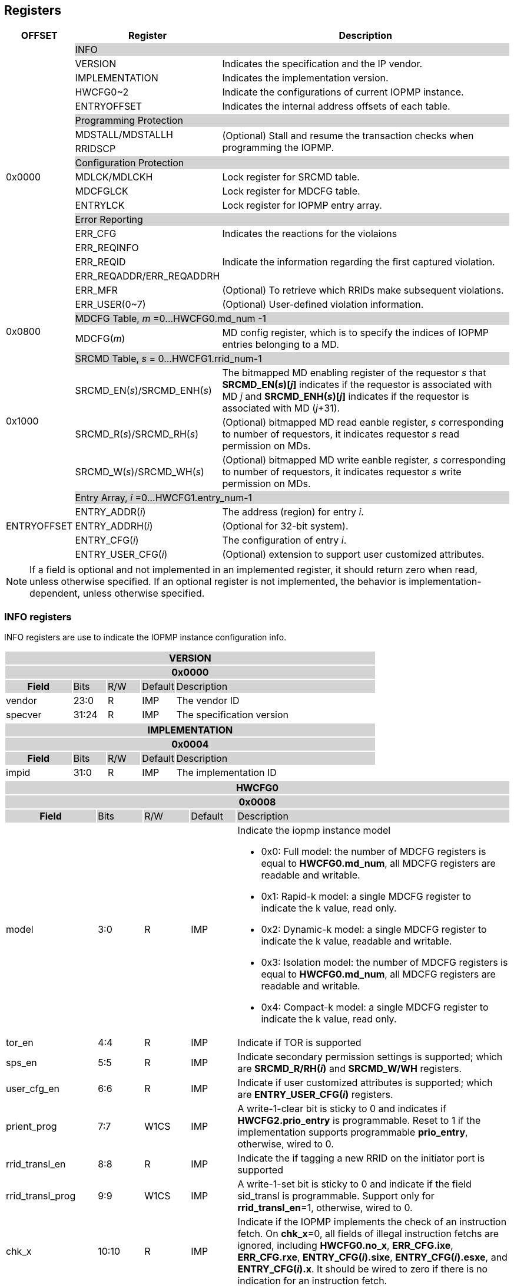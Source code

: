 [[Registers]]
== Registers

[cols="<3,<6,<14",stripes=even,options="header"]
|===
|OFFSET |Register |Description

.19+|0x0000  2+|{set:cellbgcolor:#D3D3D3} INFO
|{set:cellbgcolor:#FFFFFF} VERSION |Indicates the specification and the IP vendor.
|{set:cellbgcolor:#FFFFFF} IMPLEMENTATION | Indicates the implementation version.
|{set:cellbgcolor:#FFFFFF} HWCFG0~2 |Indicate the configurations of current IOPMP instance.
|{set:cellbgcolor:#FFFFFF} ENTRYOFFSET |Indicates the internal address offsets of each table.

2+|{set:cellbgcolor:#D3D3D3} Programming Protection
|{set:cellbgcolor:#FFFFFF} MDSTALL/MDSTALLH .2+.^| (Optional) Stall and resume the transaction checks when programming the IOPMP.
|RRIDSCP 

2+|{set:cellbgcolor:#D3D3D3} Configuration Protection
|{set:cellbgcolor:#FFFFFF} MDLCK/MDLCKH | Lock register for SRCMD table.
|{set:cellbgcolor:#FFFFFF} MDCFGLCK | Lock register for MDCFG table.
|{set:cellbgcolor:#FFFFFF} ENTRYLCK | Lock register for IOPMP entry array.

2+|{set:cellbgcolor:#D3D3D3} Error Reporting
|{set:cellbgcolor:#FFFFFF} ERR_CFG | Indicates the reactions for the violaions
|{set:cellbgcolor:#FFFFFF}ERR_REQINFO .3+.^| Indicate the information regarding the first captured violation.
|ERR_REQID    
|{set:cellbgcolor:#FFFFFF} ERR_REQADDR/ERR_REQADDRH
|ERR_MFR| (Optional) To retrieve which RRIDs make subsequent violations.
|ERR_USER(0~7) | (Optional) User-defined violation information.

.2+|0x0800 2+|{set:cellbgcolor:#D3D3D3} MDCFG Table,  _m_ =0...HWCFG0.md_num -1
|{set:cellbgcolor:#FFFFFF}MDCFG(_m_)  |MD config register, which is to specify the indices of IOPMP entries belonging to a MD.

.4+|0x1000    2+|{set:cellbgcolor:#D3D3D3} SRCMD Table, _s_ = 0...HWCFG1.rrid_num-1
|{set:cellbgcolor:#FFFFFF}SRCMD_EN(_s_)/SRCMD_ENH(_s_)    |The bitmapped MD enabling register of the requestor _s_ that *SRCMD_EN(_s_)[_j_]* indicates if the requestor is associated with MD _j_ and *SRCMD_ENH(_s_)[_j_]* indicates if the requestor is associated with MD (_j_+31).
|SRCMD_R(_s_)/SRCMD_RH(_s_)|(Optional) bitmapped MD read eanble register, _s_ corresponding to number of requestors, it indicates requestor _s_  read permission on MDs.
|SRCMD_W(_s_)/SRCMD_WH(_s_)|(Optional) bitmapped MD write eanble register, _s_ corresponding to number of requestors, it indicates requestor _s_  write permission on MDs.    

.5+|ENTRYOFFSET    2+|{set:cellbgcolor:#D3D3D3} Entry Array, _i_ =0…HWCFG1.entry_num-1
|{set:cellbgcolor:#FFFFFF}ENTRY_ADDR(_i_)|The address (region) for entry _i_.
|ENTRY_ADDRH(_i_)               |(Optional for 32-bit system).
|ENTRY_CFG(_i_)                 |The configuration of entry _i_.
|ENTRY_USER_CFG(_i_)            |(Optional) extension to support user customized attributes.
|===

[NOTE]
====
If a field is optional and not implemented in an implemented register, it should return zero when read, unless otherwise specified. If an optional register is not implemented, the behavior is implementation-dependent, unless otherwise specified.
====

=== *INFO registers*

INFO registers are use to indicate the IOPMP instance configuration info.
{set:cellbgcolor:#0000}
[cols="<2,<1,<1,<1,<6",stripes=even]
|===
5+h|VERSION{set:cellbgcolor:#D3D3D3}
5+h|0x0000
h|Field                         |Bits   |R/W   |Default    |Description
|{set:cellbgcolor:#FFFFFF}vendor|23:0   |R     |IMP        |The vendor ID
|specver                        |31:24  |R     |IMP        |The specification version
|===

[cols="<2,<1,<1,<1,<6",stripes=even]
|===
5+h|IMPLEMENTATION{set:cellbgcolor:#D3D3D3}
5+h|0x0004
h|Field                         |Bits   |R/W    |Default    |Description
|{set:cellbgcolor:#FFFFFF}impid |31:0   |R      |IMP        |The implementation ID
|===

[cols="<2,<1,<1,<1,<6",stripes=even]
|===
5+h|HWCFG0{set:cellbgcolor:#D3D3D3}
5+h|0x0008
h|Field                         |Bits   |R/W    |Default    |Description
|{set:cellbgcolor:#FFFFFF}model |3:0    |R      |IMP        a|Indicate the iopmp instance model

* 0x0: Full model: the number of MDCFG registers is equal to *HWCFG0.md_num*, all MDCFG registers are readable and writable.

* 0x1: Rapid-k model: a single MDCFG register to indicate the k value, read only.

* 0x2: Dynamic-k model: a single MDCFG register to indicate the k value, readable and writable.

* 0x3: Isolation model: the number of MDCFG registers is equal to *HWCFG0.md_num*, all MDCFG registers are readable and writable.

* 0x4: Compact-k model: a single MDCFG register to indicate the k value, read only.

|tor_en                         |4:4    |R      |IMP        |Indicate if TOR is supported
|sps_en                         |5:5    |R      |IMP        |Indicate secondary permission settings is supported; which are *SRCMD_R/RH(_i_)* and *SRCMD_W/WH* registers.
|user_cfg_en                    |6:6    |R      |IMP        |Indicate if user customized attributes is supported; which are *ENTRY_USER_CFG(_i_)* registers.
|prient_prog                    |7:7    |W1CS   |IMP        |A write-1-clear bit is sticky to 0 and indicates if *HWCFG2.prio_entry* is programmable. Reset to 1 if the implementation supports programmable *prio_entry*, otherwise, wired to 0.
|rrid_transl_en                  |8:8    |R      |IMP        |Indicate the if tagging a new RRID on the initiator port is supported
|rrid_transl_prog                |9:9    |W1CS   |IMP        |A write-1-set bit is sticky to 0 and indicate if the field sid_transl is programmable. Support only for *rrid_transl_en*=1, otherwise, wired to 0.
|chk_x|10:10  |R     | IMP| Indicate if the IOPMP implements the check of an instruction fetch. On *chk_x*=0, all fields of illegal instruction fetchs are ignored, including *HWCFG0.no_x*, *ERR_CFG.ixe*, *ERR_CFG.rxe*, *ENTRY_CFG(_i_).sixe*, *ENTRY_CFG(_i_).esxe*, and *ENTRY_CFG(_i_).x*. It should be wired to zero if there is no indication for an instruction fetch.
|no_x|11:11  |R     | IMP| For *chk_x*=1, the IOPMP with *no_x*=1 always fails on an instruction fetch; otherwise, it should depend on *x*-bit in *ENTRY_CFG(_i_)*. For *chk_x*=0, *no_x* has no effect.
|no_w|12:12  |R     | IMP| Indicate if the IOPMP always fails write accesses considered as as no rule matched.
|stall_en|13:13  |R     | IMP| Indicate if the IOPMP implements stall-related features, which are *MDSTALL*, *MDSTALLH*, and *RRIDSCP* registers.
|peis|14:14  |R     | IMP| Indicate if the IOPMP implements interrupt suppression per entry, including fields *sire*, *siwe*, and *sixe* in *ENTRY_CFG(_i_)*.
|pees|15:15 | R |IMP| Indicate if the IOPMP implements the error suppression per entry, including fields *esre*, *eswe*, and *esxe* in *ENTRY_CFG(_i_)*.
|mfr_en|16:16 | R |IMP| Indicate if the IOPMP implements Multi Faults Record Extension, that is *ERR_MFR* and *ERR_REQINFO.svc*.

|rsv   |23:16  |ZERO   |0     | Must be zero on write, reserved for future
|md_num                         |30:24  |R      |IMP        |Indicate the supported number of MD in the instance
|enable                         |31:31  |W1SS   |0          |Indicate if the IOPMP checks transactions by default. If it is implemented, it should be initial to 0 and sticky to 1. If it is not implemented, it should be wired to 1.
|===

[cols="<2,<1,<1,<1,<6",stripes=even]
|===
5+h|HWCFG1{set:cellbgcolor:#D3D3D3}
5+h|0x000C
h|Field                         |Bits   |R/W    |Default    |Description
|{set:cellbgcolor:#FFFFFF}rrid_num |15:0 |R      |IMP        |Indicate the supported number of RRID in the instance
|entry_num                      |31:16  |R      |IMP        |Indicate the supported number of entries in the instance
|===


[cols="<2,<1,<1,<1,<6",stripes=even]
|===
5+h|HWCFG2{set:cellbgcolor:#D3D3D3}
5+h|0x0010
h|Field                         |Bits   |R/W    |Default    |Description
|{set:cellbgcolor:#FFFFFF}prio_entry |15:0|WARL |IMP        |Indicate the number of entries matched with priority. These rules should be placed in the lowest order. Within these rules, the lower order has a higher priority.
|rrid_transl                     |31:16  |WARL   |IMP        | The RRID tagged to outgoing transactions. Support only for *HWCFG0.rrid_transl_en*=1.
|===

[cols="<2,<1,<1,<1,<6",stripes=even]
|===
5+h|ENTRYOFFSET{set:cellbgcolor:#D3D3D3}
5+h|0x0014
h|Field                         |Bits   |R/W    |Default    |Description
|{set:cellbgcolor:#FFFFFF}offset|31:0   |R      |IMP        |Indicate the offset address of the IOPMP array from the base of an IOPMP instance, a.k.a. the address of *VERSION*. Note: the offset is a signed number. That is, the IOPMP array can be placed in front of *VERSION*.  
|===

=== *Programming Protection Registers*

*MDSTALL(H)* and *RRIDSCP* registers are all optional and used to support atomicity issue while programming the IOPMP, as the IOPMP rule may not be updated in a single transaction.

[cols="<2,<1,<1,<1,<6",stripes=even]
|===
5+h|MDSTALL{set:cellbgcolor:#D3D3D3}
5+h|0x0030
h|Field                         |Bits   |R/W    |Default    |Description
|{set:cellbgcolor:#FFFFFF}exempt|0:0    |W      |N/A          | Stall transactions with exempt selected MDs, or Stall selected MDs.
|is_stalled                     |0:0    |R      |0          | After the last writing of *MDSTALL* (included) plus any following writing *RRIDSCP*, 1 indicates that all requested stalls take effect; otherwise, 0.
After the last writing *MDSTALLH* (if any) and then *MDSTALL* by zero, 0 indicates that all transactions have been resumed;  otherwise, 1.
|md                             |31:1   |WARL      |0          |Writting *md[__i__]*=1 selects MD __i__; reading *md[__i__]* = 1 means MD __i__ selected.
|===

[cols="<2,<1,<1,<1,<6",stripes=even]
|===
5+h|MDSTALLH{set:cellbgcolor:#D3D3D3}
5+h|0x0034
h|Field                         |Bits       |R/W    |Default    |Description
|{set:cellbgcolor:#FFFFFF}mdh    |31:0       |WARL      |0          |Writting *mdh[__i__]*=1 selects MD (__i__+31); reading *mdh[__i__]* = 1 means MD (__i__+31) selected.
|===

[cols="<2,<1,<1,<1,<6",stripes=even]
|===
5+h|RRIDSCP{set:cellbgcolor:#D3D3D3}
5+h|0x0038
h|Field                         |Bits       |R/W    |Default    |Description
|{set:cellbgcolor:#FFFFFF}rrid                            |15:0       |WARL   |DC          |RRID to select
|{set:cellbgcolor:#FFFFFF}rsv    |29:16       |ZERO   |0|Must be zero on write, reserved for future
|{set:cellbgcolor:#FFFFFF}op    |31:30      |W      |N/A          a| 
* 0: query
* 1: stall transactions associated with selected RRID
* 2: don't stall transactions associated with selected RRID
* 3: reserved
|stat                           |31:30      |R      |0          a|
* 0: *RRIDSCP* not implemented
* 1: transactions associated with selected RRID are stalled
* 2: transactions associated with selected RRID not are stalled
* 3: unimplemented or unselectable RRID
|===

=== *Configuration Protection Registers*

*MDLCK* and *MDLCKH* are optional registers with a bitmap field to indicate which MDs are locked in SRCMD table. 

[cols="<2,<1,<1,<1,<6",stripes=even]
|===
5+h|MDLCK{set:cellbgcolor:#D3D3D3}
5+h|0x0040
h|Field                         |Bits       |R/W    |Default    |Description
|{set:cellbgcolor:#FFFFFF}l     |0:0        |W1SS   |0          | Lock bit to *MDLCK* and *MDLCKH* register.
|md                             |31:1       |WARL   |0          | *md[__j__]* is stickly to 1 and indicates if *SRCMD_EN(__i__).md[__j__]*, *SRCMD_R(__i__).md[__j__]* and *SRCMD_W(__i__).md[__j__]* are locked for all __i__. 
|===

[cols="<2,<1,<1,<1,<6",stripes=even]
|===
5+h|{set:cellbgcolor:#D3D3D3} MDLCKH
5+h|0x0044
h|Field                         |Bits       |R/W    |Default    |Description
|{set:cellbgcolor:#FFFFFF}mdh   |31:0       |WARL   |0          | *mdh[__j__]* is stickly to 1 and indicates if *SRCMD_ENH(__i__).mdh[__j__]*, *SRCMD_RH(__i__).mdh[__j__]* and *SRCMD_WH(__i__).mdh[__j__]* are locked for all __i__.
|===

*MDCFGLCK* is the lock register to MDCFG table.

[cols="<2,<1,<1,<1,<6",stripes=even]
|===
5+h|{set:cellbgcolor:#D3D3D3} MDCFGLCK
5+h|0x0048
h|Field                         |Bits       |R/W    |Default    |Description
|{set:cellbgcolor:#FFFFFF}l     |0:0        |W1SS    |0          | Lock bit to *MDCFGLCK* register. For Rapid-k model and Compact-k model, *l* should be 1. For Dynamic-K model, *l* indicates if *MDCFG(0).t* is still programmable or locked.
|f                              |7:1        |WARL     |IMP        | Indicate the number of locked MDCFG entries – *MDCFG(_i_)* is locked for _i_ < *f*. 
For Rapid-k model, Dynamic-k model and Compact-k model, *f* is ignored. For the rest of the models, the field should be monotonically increased only until the next reset cycle.
|{set:cellbgcolor:#FFFFFF}rsv    |31:8       |ZERO   |0         | Must be zero on write, reserved for future
|===

*ENTRYLCK* is the lock register to entry array.

[cols="<2,<1,<1,<1,<6",stripes=even]
|===
5+h|{set:cellbgcolor:#D3D3D3} ENTRYLCK
5+h|0x004C
h|Field                         |Bits       |R/W    |Default    |Description
|{set:cellbgcolor:#FFFFFF}l     |0:0        |W1SS   |0          | Lock bit to *ENTRYLCK* register.
|{set:cellbgcolor:#FFFFFF}f     |16:1       |WARL   |IMP        | Indicate the number of locked IOPMP entries – *ENTRY_ADDR(_i_)*, *ENTRY_ADDRH(_i_)*, *ENTRY_CFG(_i_)*, and *ENTRY_USER_CFG(_i_)* are locked for _i_ < *f*. The field should be monotonically increased only until the next reset cycle. 
|{set:cellbgcolor:#FFFFFF}rsv    |31:17       |ZERO   |0 | Must be zero on write, reserved for future
|===

=== *Error Capture Registers*

*ERR_CFG* is a read/write WARL register used to configure the global error reporting behavior on an IOPMP violation.

[cols="<2,<1,<1,<1,<6",stripes=even]
|===
5+h|ERR_CFG{set:cellbgcolor:#D3D3D3}
5+h|0x0060
h|Field                         |Bits   |R/W    |Default    |Description
|{set:cellbgcolor:#FFFFFF}l     |0:0    |W1SS   |0          |Lock fields to *ERR_CFG* register
|{set:cellbgcolor:#FFFFFF}ie    |1:1    |RW     |0          |Enable the interrupt of the IOPMP
|{set:cellbgcolor:#FFFFFF}ire   |2:2    |WARL   |0     | To trigger an interrupt on an illegal read access
|{set:cellbgcolor:#FFFFFF}iwe   |3:3    |WARL   |0     | To trigger an interrupt on an illegal write access
|{set:cellbgcolor:#FFFFFF}ixe   |4:4    |WARL   |0     | To trigger an interrupt on an illegal instruction fetch.
Implemented only for *HWCFG0.chk_x*=1.
|{set:cellbgcolor:#FFFFFF}rre   |5:5    |WARL   |0    a| Response on an illegal read accesses

* 0x0: respond an implementation-dependent error, such as a bus error
* 0x1: respond a success with a pre-defined value to the initiator instead of an error

|{set:cellbgcolor:#FFFFFF}rwe   |6:6   |WARL   |0     a| Response on an illegal write access:

* 0x0: respond an error if a response is needed
* 0x1: respond a success to the initiator instead of an error if a response is needed

|{set:cellbgcolor:#FFFFFF}rxe   |7:7   |WARL   |0     a| Response on an illegal instruction fetch:

* 0x0: respond an error
* 0x1: respond a success with a pre-defined value to the initiator instead of an error. 

Implemented only for *HWCFG0.chk_x*=1.
|{set:cellbgcolor:#FFFFFF}rsv   |31:8  |ZERO   |0     | Must be zero on write, reserved for future
|===

An implementation can optionally support the full and partial functions defined in the fields *ree*, *rwe*, and *rxe*.
*ERR_REQINFO* captures more detailed error infomation.
[cols="<2,<1,<1,<1,<6",stripes=even]
|===
5+h|{set:cellbgcolor:#D3D3D3} ERR_REQINFO
5+h|0x0064
h|Field                         |Bits       |R/W    |Default    |Description

|{set:cellbgcolor:#FFFFFF}v    |0:0    |R     |0      | Indicate if the illegal capture recorder (*ERR_REQID*, *ERR_REQADDR*, *ERR_REQADDRH*, and fields in this register) has a valid content and will keep the content until the bit is cleared. An interrupt will be triggered if *ERR_CFG.ie* or *ERR_CFG.ire/iwe/ixe* is not disabled, the interrupt will keep asserted until the error valid is cleared.
|{set:cellbgcolor:#FFFFFF}v    |0:0    |W1C   |N/A     | Write 1 clears the bit, the illegal recorder reactivates and the interrupt (if enabled). Write 0 causes no effect on the bit.
|{set:cellbgcolor:#FFFFFF} ttype     |2:1   |R      |0          a|{set:cellbgcolor:#FFFFFF}Indicated the transaction type

- 0x00 = reserved
- 0x01 = read access
- 0x02 = write access
- 0x03 = instruction fetch

|{set:cellbgcolor:#FFFFFF} rsv1   |3:3    |ZERO      |0          |Must be zero on write, reserved for future

|{set:cellbgcolor:#FFFFFF} etype     |6:4   |R      |0          a| {set:cellbgcolor:#FFFFFF}Indicated the type of violation

- 0x00 = no error
- 0x01 = illegal read access
- 0x02 = illegal write access
- 0x03 = illegal instruction fetch
- 0x04 = partial hit on a priority rule
- 0x05 = not hit any rule
- 0x06 = unknown RRID
- 0x07 = user-defined error
|{set:cellbgcolor:#FFFFFF} svc   |7:7    |R      |0          |Indicate there is a subsequent violation caught in *ERR_MFR*.
Implemented only for *HWCFG0.mfr_en*=1, otherwise, ZERO.

|{set:cellbgcolor:#FFFFFF} rsv2   |30:8    |ZERO      |0          |Must be zero on write, reserved for future
|===
When the bus matrix doesn't have a signal to indicate an instruction fetch, the *ttype* and *etype* can never return "instruction fetch" (0x03) and "instruction fetch error" (0x03), respectively.

*ERR_REQADDR* and *ERR_REQADDRH* indicate the errored request address.

[cols="<2,<1,<1,<1,<6",stripes=even]
|===
5+h|{set:cellbgcolor:#D3D3D3} ERR_REQADDR
5+h|0x0068
h|Field                         |Bits       |R/W    |Default    |Description
|{set:cellbgcolor:#FFFFFF}addr  |31:0       |R      |DC         |Indicate the errored address[33:2]
|===

[cols="<2,<1,<1,<1,<6",stripes=even]
|===
5+h|{set:cellbgcolor:#D3D3D3} ERR_REQADDRH
5+h|0x006C
h|Field                         |Bits       |R/W    |Default    |Description
|{set:cellbgcolor:#FFFFFF}addrh |31:0       |R      |DC         |Indicate the errored address[65:34]
|===
*ERR_REQID* indicates the errored RRID and entry index.
[cols="<2,<1,<1,<1,<6",stripes=even]
|===
5+h|{set:cellbgcolor:#D3D3D3} ERR_REQID
5+h|0x0070
h|Field                         |Bits       |R/W    |Default    |Description
|{set:cellbgcolor:#FFFFFF}rrid   |15:0       |R      |DC          a|Indicate the errored RRID.
|{set:cellbgcolor:#FFFFFF}eid   |31:16  |R      |DC          |Indicates the index pointing to the entry that catches the violation. If no entry is hit, i.e., *etype*=0x05, the value of this field is invalid. If the field is not implemented, it should be wired to 0xffff.
|===

*ERR_MFR* is an optional register. If Multi-Faults Record Extension is enabled (*HWCFG0.mfr_en*=1), *ERR_MFR* can be used to retrieve which RRIDs make subsequent violations.
[cols="<2,<1,<1,<1,<6",stripes=even]
|===
5+h|{set:cellbgcolor:#D3D3D3} ERR_MFR
5+h|0x0074
h|Field                         |Bits       |R/W    |Default    |Description
|{set:cellbgcolor:#FFFFFF}svw |15:0       |R      |DC         | Subsequent violations in the window indexed by *svi*. *svw[_j_]*=1 for the at lease one subsequent violation issued from RRID= *svi**16 + _j_.
|{set:cellbgcolor:#FFFFFF}svi |27:16       |RW      |0         | Window's index to search subsequent violations. When read, *svi* moves forward until one subsequent violation is found or *svi* has been rounded back to the same value. After read, the window's content, *svw*, should be clean.
|{set:cellbgcolor:#FFFFFF}rsv |30:28    |ZERO      |0          |Must be zero on write, reserved for future
|{set:cellbgcolor:#FFFFFF}svs |31:31       |R      |DC         a| the status of this window's content:

* 0x0 : no subsequent violation found
* 0x1 : subsequent violation found
|===


*ERR_USER(0..7)* are optional registers to provide users to define their own error capture information.
[cols="<2,<1,<1,<1,<6",stripes=even]
|===
5+h|{set:cellbgcolor:#D3D3D3} ERR_USER(_i_)
5+h|0x0080 + 0x04 * _i_, _i_ = 0...7
h|Field                         |Bits       |R/W    |Default    |Description
|{set:cellbgcolor:#FFFFFF}user   |31:0       |IMP      |IMP          a|(Optional) user-defined registers
|===


=== *MDCFG Table*
MDCFG table is a lookup to specify the number of IOPMP entries that is associated with each MD. For different models:

. Full model: the number of MDCFG registers is equal to *HWCFG0.md_num*, all MDCFG registers are readable and writable.
. Rapid-_k_ model: a single MDCFG register to indicate the _k_ value, read only. Only *MDCFG(0)* is implemented.
. Dynamic-_k_ model:  a single MDCFG register to indicate the _k_ value, readable and writable. Only *MDCFG(0)* is implemented.
. Isolation model: the number of MDCFG registers is equal to *HWCFG0.md_num*, all MDCFG registers are readable and writable.
. Compact-_k_ model:  a single MDCFG register to indicate the _k_ value, read only. Only *MDCFG(0)* is implemented.

[cols="<2,<1,<1,<1,<6",stripes=even]
|===
5+h|{set:cellbgcolor:#D3D3D3} MDCFG(_m_), _m_ = 0...HWCFG0.md_num-1, support up to 63 MDs
5+h|0x0800 + (_m_)*4
h|Field                         |Bits       |R/W    |Default    |Description
|{set:cellbgcolor:#FFFFFF}t     |15:0       |WARL   |DC/IMP         a|Indicate the top range of memory domain _m_. An IOPMP entry with index _j_ belongs to MD _m_                 
      
                     - If *MDCFG(_m_-1).t* ≤ _j_ < *MDCFG(_m_).t,* where m>0. MD0 owns the IOPMP entries with index _j_ < *MDCFG(0).t*.
                     - If *MDCFG(_m_-1).t* >= *MDCFG(_m_).t*, then MD _m_  is empty.
                     - For rapid-_k_, dynamic-_k_ and compact-_k_ models, *MDCFG(0).t* indicates the number of IOPMP entries belongs to each MD, that is, the _k_ value. The *MDCFG(_i_)* can be omitted for _i_>0.
|{set:cellbgcolor:#FFFFFF}rsv    |31:16       |ZERO   |0 |Must be zero on write, reserved for future 
|===


=== *SRCMD Table Registers*
Only full model, rapid-_k_ model and dynamic-_k_ model implement SRCMD table.

[cols="<2,<1,<1,<1,<6",stripes=even]
|===
5+h|{set:cellbgcolor:#D3D3D3} SRCMD_EN(_s_), _s_ = 0...HWCFG1.rrid_num-1
5+h|0x1000 + (_s_)*32
h|Field                         |Bits       |R/W    |Default    |Description
|{set:cellbgcolor:#FFFFFF}l     |0:0        |W1SS     |0          | A sticky lock bit. When set, locks *SRCMD_EN(_s_)*, *SRCMD_ENH(_s_)*, *SRCMD_R(_s_)*, *SRCMD_RH(_s_)*, *SRCMD_W(_s_)*, and *SRCMD_WH(_s_)* if any.
|md                             |31:1       |WARL   |DC         | *md[_j_]* = 1 indicates MD _j_ is associated with RRID _s_.
|===

[cols="<2,<1,<1,<1,<6",stripes=even]
|===
5+h|{set:cellbgcolor:#D3D3D3} SRCMD_ENH(_s_), _s_ = 0...HWCFG1.rrid_num-1
5+h|0x1004 + (_s_)*32
h|Field                         |Bits       |R/W    |Default    |Description
|{set:cellbgcolor:#FFFFFF}mdh   |31:0       |WARL   |DC         | *mdh[_j_]* = 1 indicates MD (_j_+31) is associated with RRID _s_.
|===

*SRCMD_R*, *SRCMD_RH*, *SRCMD_W* and *SRCMD_WH* are optional registers; When SPS extension is enabled, the IOPMP checks both the R/W and the *ENTRY_CFG.r/w* permission and follows a fail-first rule.

[cols="<2,<1,<1,<1,<6",stripes=even]
|===
5+h|{set:cellbgcolor:#D3D3D3} SRCMD_R(_s_), _s_ = 0...HWCFG1.rrid_num-1
5+h|0x1008 + (_s_)*32
h|Field                         |Bits       |R/W    |Default    |Description
|{set:cellbgcolor:#FFFFFF}rsv    |0:0       |ZERO   |0|Must be zero on write, reserved for future
|{set:cellbgcolor:#FFFFFF}md    |31:1       |WARL   |DC         | *md[_j_]* = 1 indicates RRID _s_ has read permission to the corresponding MD _j_. 
|===

[cols="<2,<1,<1,<1,<6",stripes=even]
|===
5+h|{set:cellbgcolor:#D3D3D3} SRCMD_RH(s), _s_ = 0...HWCFG1.rrid_num-1
5+h|0x100C + (_s_)*32
h|Field                         |Bits       |R/W    |Default    |Description
|{set:cellbgcolor:#FFFFFF}mdh   |31:0       |WARL   |DC         | *mdh[_j_]* = 1 indicates RRID _s_ has read permission to MD (_j_+31). 
|===

[cols="<2,<1,<1,<1,<6",stripes=even]
|===
5+h|{set:cellbgcolor:#D3D3D3} SRCMD_W(_s_), _s_ = 0...HWCFG1.rrid_num-1
5+h|0x1010 + (_s_)*32
h|Field                         |Bits       |R/W    |Default    |Description
|{set:cellbgcolor:#FFFFFF}rsv    |0:0       |ZERO   |0| Must be zero on write, reserved for future
|{set:cellbgcolor:#FFFFFF}md    |31:1       |WARL   |DC         | *md[_j_]* = 1 indicates RRID _s_ has write permission to the corresponding MD _j_. 
|===

[cols="<2,<1,<1,<1,<6",stripes=even]
|===
5+h|{set:cellbgcolor:#D3D3D3} SRCMD_WH(_s_), _s_ = 0...HWCFG1.sid_num-1
5+h|0x1014 + (_s_)*32
h|Field                         |Bits       |R/W    |Default    |Description
|{set:cellbgcolor:#FFFFFF}mdh   |31:0       |WARL   |DC         | *mdh[_j_]* = 1 indicates RRID _s_ has write permission to MD (_j_+31). 
|===

=== *Entry Array Registers*
[cols="<2,<1,<1,<1,<6",stripes=even]
|===
5+h|{set:cellbgcolor:#D3D3D3} ENTRY_ADDR(_i_), _i_ = 0...HWCFG1.entry_num-1
5+h|ENTRYOFFSET + (_i_)*16
h|Field                         |Bits       |R/W    |Default    |Description
|{set:cellbgcolor:#FFFFFF}addr  |31:0       |WARL   |DC |The physical address[33:2] of protected memory region. 
|===

[cols="<2,<1,<1,<1,<6",stripes=even]
|===
5+h|{set:cellbgcolor:#D3D3D3} ENTRY_ADDRH(_i_), _i_ = 0...HWCFG1.entry_num-1
5+h|ENTRYOFFSET + 0x4 + (_i_)*16
h|Field                         |Bits       |R/W    |Default    |Description
|{set:cellbgcolor:#FFFFFF}addrh |31:0       |WARL   |DC |The physical address[65:34] of protected memory region. 
|===
A complete 64-bit address consists of these two registers, *ENTRY_ADDR* and *ENTRY_ADDRH*. However, an IOPMP can only manage a segment of space, so an implementation would have a certain number of the most significant bits that are the same among all entries. These bits are allowed to be hardwired.

[cols="<2,<1,<1,<1,<6",stripes=even]
|===
5+h|{set:cellbgcolor:#D3D3D3} ENTRY_CFG(_i_), _i_ = 0...HWCFG1.entry_num-1
5+h|ENTRYOFFSET + 0x8 + (_i_)*16
h|Field                         |Bits       |R/W    |Default    |Description
|{set:cellbgcolor:#FFFFFF}r     |0:0        .3+.^|WARL     .3+.^|DC         |The read permission to protected memory region 
|w                              |1:1        |The write permission to the protected memory region
|x                              |2:2        |The instruction fetch permission to the protected memory region. Optional field, if unimplemented, write any read the same value as r field.
|a                              |4:3        |WARL   |DC         a|The address mode of the IOPMP entry

* 0x0: OFF
* 0x1: TOR
* 0x2: NA4
* 0x3: NAPOT
|{set:cellbgcolor:#FFFFFF}sire |5:5       |WARL   |0 | To suppress interrupt for an illegal read access caught by the entry

|{set:cellbgcolor:#FFFFFF}siwe |6:6       |WARL   |0 |Suppress interrupt for write violations caught by the entry

|{set:cellbgcolor:#FFFFFF}sixe |7:7       |WARL   |0 |Suppress interrupt on an illegal instruction fetch caught by the entry

|{set:cellbgcolor:#FFFFFF}sere   |8:8    |WARL   |0    a| Supress the (bus) error on an illegal read access caught by the entry

* 0x0: the response by *ERR_CFG.rre* 
* 0x1: do not respond an error. User to define the behavior, e.g., respond a success with an implementation-dependent value to the initiator.

|{set:cellbgcolor:#FFFFFF}sewe   |9:9    |WARL   |0    a| Supress the (bus) error on an illegal write access caught by the entry

* 0x0: the response by *ERR_CFG.rwe* 
* 0x1: do not respond an error. User to define the behavior, e.g., respond a success if response is needed

|{set:cellbgcolor:#FFFFFF}sexe   |10:10    |WARL   |0    a| Supress the (bus) error on an illegal instruction fetch caught by the entry

* 0x0: the response by *ERR_CFG.rxe*
* 0x1: do not respond an error. User to define the behavior, e.g., respond a success with an implementation-dependent value to the initiator.
|{set:cellbgcolor:#FFFFFF}rsv |31:11       |ZERO   |0 |Must be zero on write, reserved for future
|===

Bits, *r*, *w*, and *x*, grant read, write, or instruction fetch permission, respectively. Not each bit should be programmable. Some or all of them could be wired. Besides, an implementation can optionally impose constraints on their combinations. For example, *x* and *w* can't be 1 simultaneously. 

*ENTRY_USER_CFG* implementation defined registers that allows users to define their own additional IOPMP check rules beside the rules defined in *ENTRY_CFG*.

[cols="<2,<1,<1,<1,<6",stripes=even]
|===
5+h|{set:cellbgcolor:#D3D3D3} ENTRY_USER_CFG(_i_), _i_ =0...HWCFG1.entry_num-1
5+h|ENTRYOFFSET + 0xC + (_i_)*16
h|Field                         |Bits       |R/W    |Default    |Description
|{set:cellbgcolor:#FFFFFF}im    |31:0       |IMP     |IMP         |User customized field 
|===